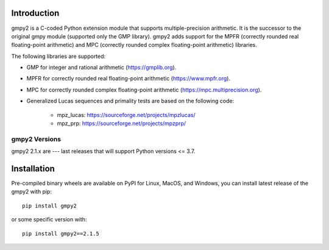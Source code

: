 Introduction
============

gmpy2 is a C-coded Python extension module that supports multiple-precision
arithmetic.  It is the successor to the original gmpy module (supported only
the GMP library). gmpy2 adds support for the MPFR (correctly rounded real
floating-point arithmetic) and MPC (correctly rounded complex floating-point
arithmetic) libraries.

The following libraries are supported:

* GMP for integer and rational arithmetic (https://gmplib.org).
* MPFR for correctly rounded real floating-point arithmetic
  (https://www.mpfr.org).
* MPC for correctly rounded complex floating-point arithmetic
  (https://mpc.multiprecision.org).
* Generalized Lucas sequences and primality tests are based on the following
  code:

      - mpz_lucas: https://sourceforge.net/projects/mpzlucas/
      - mpz_prp: https://sourceforge.net/projects/mpzprp/

gmpy2 Versions
--------------

gmpy2 2.1.x are --- last releases that will support Python versions <= 3.7.

Installation
============

Pre-compiled binary wheels are available on PyPI for Linux, MacOS, and Windows,
you can install latest release of the gmpy2 with pip::

    pip install gmpy2

or some specific version with::

    pip install gmpy2==2.1.5
